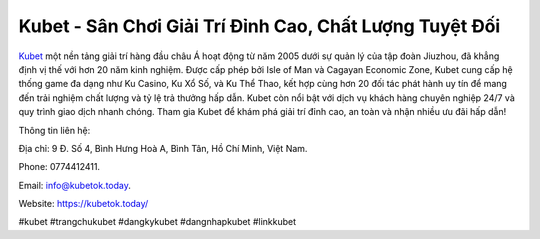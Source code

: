 Kubet - Sân Chơi Giải Trí Đỉnh Cao, Chất Lượng Tuyệt Đối
===================================

`Kubet <https://kubetok.today/>`_ một nền tảng giải trí hàng đầu châu Á hoạt động từ năm 2005 dưới sự quản lý của tập đoàn Jiuzhou, đã khẳng định vị thế với hơn 20 năm kinh nghiệm. Được cấp phép bởi Isle of Man và Cagayan Economic Zone, Kubet cung cấp hệ thống game đa dạng như Ku Casino, Ku Xổ Số, và Ku Thể Thao, kết hợp cùng hơn 20 đối tác phát hành uy tín để mang đến trải nghiệm chất lượng và tỷ lệ trả thưởng hấp dẫn. Kubet còn nổi bật với dịch vụ khách hàng chuyên nghiệp 24/7 và quy trình giao dịch nhanh chóng. Tham gia Kubet để khám phá giải trí đỉnh cao, an toàn và nhận nhiều ưu đãi hấp dẫn!

Thông tin liên hệ: 

Địa chỉ: 9 Đ. Số 4, Bình Hưng Hoà A, Bình Tân, Hồ Chí Minh, Việt Nam. 

Phone: 0774412411. 

Email: info@kubetok.today. 

Website: https://kubetok.today/ 

#kubet #trangchukubet #dangkykubet #dangnhapkubet #linkkubet
